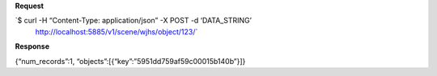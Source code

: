 **Request**

\`$ curl -H “Content-Type: application/json” -X POST -d ‘DATA\_STRING’
 http://localhost:5885/v1/scene/wjhs/object/123/\`

**Response**

{“num\_records”:1, “objects”:[{“key”:”5951dd759af59c00015b140b”}]}
